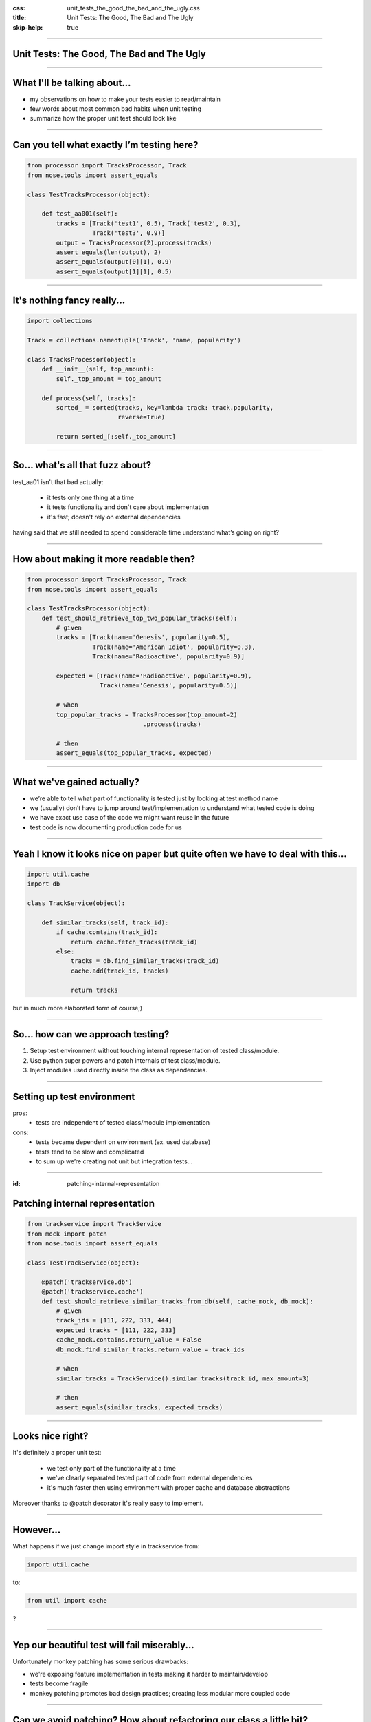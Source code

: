 :css: unit_tests_the_good_the_bad_and_the_ugly.css
:title: Unit Tests: The Good, The Bad and The Ugly
:skip-help: true

.. title:: Unit Tests: The Good, The Bad and The Ugly

----

Unit Tests: The Good, The Bad and The Ugly
==========================================
----

What I'll be talking about...
=============================

* my observations on how to make your tests easier to read/maintain

* few words about most common bad habits when unit testing

* summarize how the proper unit test should look like

----

Can you tell what exactly I’m testing here?
===========================================

.. code:: python

    from processor import TracksProcessor, Track
    from nose.tools import assert_equals

    class TestTracksProcessor(object):

        def test_aa001(self):
            tracks = [Track('test1', 0.5), Track('test2', 0.3),
                      Track('test3', 0.9)]
            output = TracksProcessor(2).process(tracks)
            assert_equals(len(output), 2)
            assert_equals(output[0][1], 0.9)
            assert_equals(output[1][1], 0.5)

----

It's nothing fancy really...
==============================

.. code:: python

    import collections

    Track = collections.namedtuple('Track', 'name, popularity')

    class TracksProcessor(object):
        def __init__(self, top_amount):
            self._top_amount = top_amount

        def process(self, tracks):
            sorted_ = sorted(tracks, key=lambda track: track.popularity,
                             reverse=True)

            return sorted_[:self._top_amount]

----

So... what's all that fuzz about?
=================================

test_aa01 isn't that bad actually:

    * it tests only one thing at a time

    * it tests functionality and don't care about implementation

    * it's fast; doesn't rely on external dependencies

having said that we still needed to spend considerable time understand what’s going on right?

----

How about making it more readable then?
=======================================

.. code:: python

    from processor import TracksProcessor, Track
    from nose.tools import assert_equals

    class TestTracksProcessor(object):
        def test_should_retrieve_top_two_popular_tracks(self):
            # given
            tracks = [Track(name='Genesis', popularity=0.5),
                      Track(name='American Idiot', popularity=0.3),
                      Track(name='Radioactive', popularity=0.9)]

            expected = [Track(name='Radioactive', popularity=0.9),
                        Track(name='Genesis', popularity=0.5)]

            # when
            top_popular_tracks = TracksProcessor(top_amount=2)
                                    .process(tracks)

            # then
            assert_equals(top_popular_tracks, expected)

----

What we've gained actually?
===========================

* we’re able to tell what part of functionality is tested just by looking at test method name
* we (usually) don’t have to jump around test/implementation to understand what tested code is doing
* we have exact use case of the code we might want reuse in the future
* test code is now documenting production code for us

----

Yeah I know it looks nice on paper but quite often we have to deal with this...
===============================================================================

.. code:: python

    import util.cache
    import db

    class TrackService(object):

        def similar_tracks(self, track_id):
            if cache.contains(track_id):
                return cache.fetch_tracks(track_id)
            else:
                tracks = db.find_similar_tracks(track_id)
                cache.add(track_id, tracks)

                return tracks

but in much more elaborated form of course;)

----

So... how can we approach testing?
==================================

1. Setup test environment without touching internal representation of tested class/module.

2. Use python super powers and patch internals of test class/module.

3. Inject modules used directly inside the class as dependencies.

----

Setting up test environment
===========================

pros:
    + tests are independent of tested class/module implementation
cons:
    - tests became dependent on environment (ex. used database)
    - tests tend to be slow and complicated
    - to sum up we’re creating not unit but integration tests...

----

:id: patching-internal-representation

Patching internal representation
================================

.. code:: python

    from trackservice import TrackService
    from mock import patch
    from nose.tools import assert_equals

    class TestTrackService(object):

        @patch('trackservice.db')
        @patch('trackservice.cache')
        def test_should_retrieve_similar_tracks_from_db(self, cache_mock, db_mock):
            # given
            track_ids = [111, 222, 333, 444]
            expected_tracks = [111, 222, 333]
            cache_mock.contains.return_value = False
            db_mock.find_similar_tracks.return_value = track_ids

            # when
            similar_tracks = TrackService().similar_tracks(track_id, max_amount=3)

            # then
            assert_equals(similar_tracks, expected_tracks)

----

Looks nice right?
=================

It's definitely a proper unit test:

    * we test only part of the functionality at a time

    * we've clearly separated tested part of code from external dependencies

    * it's much faster then using environment with proper cache and database abstractions

Moreover thanks to @patch decorator it's really easy to implement.

----

However...
==========

What happens if we just change import style in trackservice from:

.. code:: python

    import util.cache

to:

.. code:: python

   from util import cache

?

----

Yep our beautiful test will fail miserably...
=============================================

Unfortunately monkey patching has some serious drawbacks:

* we're exposing feature implementation in tests making it harder to maintain/develop

* tests become fragile

* monkey patching promotes bad design practices; creating less modular more coupled code

----

Can we avoid patching? How about refactoring our class a little bit?
====================================================================

.. code:: python

    class TrackService(object):

        def __init__(self, cache, db):
            self._cache = cache
            self._db = db

        def similar_tracks(self, track_id, max_amount=100):
            if self._cache.contains(track_id):
                return self._cache.fetch_tracks(track_id)
            else:
                tracks = self._db.find_similar_tracks(track_id)
                self._cache.add(track_id, tracks)

                return tracks[:max_amout]

----

And fixing tests
================

.. code:: python

    class TestTrackService(object):

        def setup(self):
            self.cache_mock = Mock()
            self.db_mock = Mock()

        def test_should_retrieve_similar_tracks_from_db(self):
            # given
            track_ids = [111, 222, 333, 444]
            expected_tracks = [111, 222, 333]
            self.cache_mock.contains.return_value = False
            self.db_mock.find_similar_tracks.return_value = track_ids

            # when
            similar_tracks = TrackService(self.cache_mock, self.db_mock)
                                .similar_tracks(track_id, max_amount=3)

            # then
            assert_equals(similar_tracks, expected_tracks)

----

What we've gained?
==================

* cleaner design; modules are loosely coupled now

* we're not exposing functionality implementation details to the tests

* more stable test suit

----

Few words about bad habits
==========================

Be descriptive, names like:

.. code:: python

    test_add()
    test_return_correct_value()
    test_abc23()

doesn't really tell you much.

----

Use named arguments and named variables to avoid "magic numbers"
================================================================

Invocations like:

.. code:: python

    PlaylistGenerator(100, False)
    calculate_salary(4000, 0.3, 0.2)

vs

.. code:: python

    PlaylistGenerator(track_amount=100, repetitions_allowed=False)

    salary, tax_ratio, insurance_ratio = 4000, 0.3, 0.2
    calculate_salary(salary, tax_ratio, insurance_ratio)

Which would you prefer to debug?

----

Never test privates
===================

.. code:: python

    # ...
    self.processor._sort(tracks)
    # ...

binds your tests with implementation.

----

Fragile assertions
==================

You don't really want to do that:

.. code:: python

    # ...
    soap_message = response.to_soap()

    assert_equals(soap_message,
            '<soap:Envelope'
            ' xmlns:soap="http://www.w3.org/2001/12/soap-envelope"'
            ' soap:encodingStyle="http://www.w3.org/2001/12/soap-encoding"> '
            ' <soap:Body xmlns:m="http://www.example.org/stock">'
            '  <m:GetStockPriceResponse>'
            '    <m:Price>34.5</m:Price>'
            '  </m:GetStockPriceResponse>'
            ' </soap:Body>'
            '</soap:Envelope>')

----

Walking happy path
==================

.. code:: python

    from math import division

    def test_division():
        assert_equals(2, divide(4,2))
        assert_equals(-3, divide(-9,3))

Sooner or later someone tries to divide by zero so... it would be good to have this case covered.


----

To wrap up... a good unit test
==============================

* tests functionality not implementation

* tests single behavior

* isolates tested behavior

* clearly identifies any reason of failure

* documents expected behavior

* runs quickly

----

Thank you
=========
